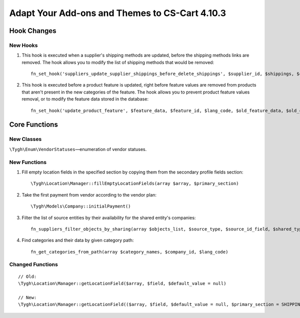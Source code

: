 ***********************************************
Adapt Your Add-ons and Themes to CS-Cart 4.10.3
***********************************************

============
Hook Changes
============

---------
New Hooks
---------

#. This hook is executed when a supplier's shipping methods are updated, before the shipping methods links are removed. The hook allows you to modify the list of shipping methods that would be removed::

     fn_set_hook('suppliers_update_supplier_shippings_before_delete_shippings', $supplier_id, $shippings, $current_supplier_data, $deleted_shippings);

#. This hook is executed before a product feature is updated, right before feature values are removed from products that aren't present in the new categories of the feature. The hook allows you to prevent product feature values removal, or to modify the feature data stored in the database::

     fn_set_hook('update_product_feature', $feature_data, $feature_id, $lang_code, $old_feature_data, $old_categories, $new_categories);

==============
Core Functions
==============

-----------
New Classes
-----------

``\Tygh\Enum\VendorStatuses``—enumeration of vendor statuses.

-------------
New Functions
-------------

#. Fill empty location fields in the specified section by copying them from the secondary profile fields section::

     \Tygh\Location\Manager::fillEmptyLocationFields(array $array, $primary_section)

#. Take the first payment from vendor according to the vendor plan::

     \Tygh\Models\Company::initialPayment()

#. Filter the list of source entities by their availability for the shared entity's companies::

     fn_suppliers_filter_objects_by_sharing(array $objects_list, $source_type, $source_id_field, $shared_type, $shared_object_id)

#. Find categories and their data by given category path::

     fn_get_categories_from_path(array $category_names, $company_id, $lang_code)

-----------------
Changed Functions
-----------------

::

  // Old:
  \Tygh\Location\Manager::getLocationField($array, $field, $default_value = null)

  // New:
  \Tygh\Location\Manager::getLocationField(($array, $field, $default_value = null, $primary_section = SHIPPING_ADDRESS_PREFIX)
